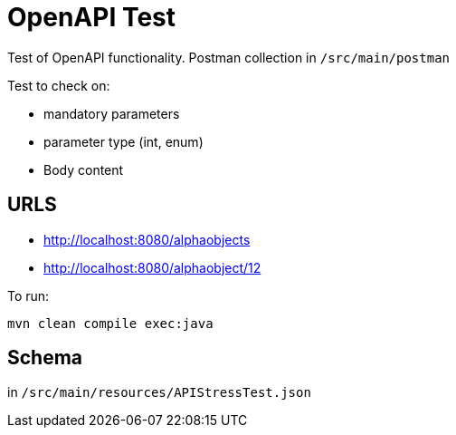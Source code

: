 = OpenAPI Test

Test of OpenAPI functionality. Postman collection in `/src/main/postman`

Test to check on:

- mandatory parameters
- parameter type (int, enum)
- Body content

== URLS

- http://localhost:8080/alphaobjects
- http://localhost:8080/alphaobject/12

To run:
```
mvn clean compile exec:java
```

== Schema

in `/src/main/resources/APIStressTest.json`